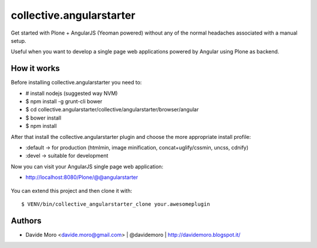 collective.angularstarter
=========================

Get started with Plone + AngularJS (Yeoman powered) without any of the normal headaches associated with a manual setup.

Useful when you want to develop a single page web applications powered by Angular using Plone as backend.

How it works
------------

Before installing collective.angularstarter you need to:

* # install nodejs (suggested way NVM)
* $ npm install -g grunt-cli bower
* $ cd collective.angularstarter/collective/angularstarter/browser/angular
* $ bower install
* $ npm install

After that install the collective.angularstarter plugin and choose the more appropriate install profile:

* :default -> for production (htmlmin, image minification, concat+uglify/cssmin, uncss, cdnify)
* :devel -> suitable for development

Now you can visit your AngularJS single page web application:

* http://localhost:8080/Plone/@@angularstarter


.. figure:: https://raw.github.com/collective/collective.angularstarter/master/docs/screenshots/angularplone.png
    :figwidth: image

     Plone + Angular kickstarter. Bootstrap your AngularJS based single webapp applications with collective.angularstarter

You can extend this project and then clone it with::

    $ VENV/bin/collective_angularstarter_clone your.awesomeplugin

Authors
-------

* Davide Moro <davide.moro@gmail.com> | @davidemoro | http://davidemoro.blogspot.it/


